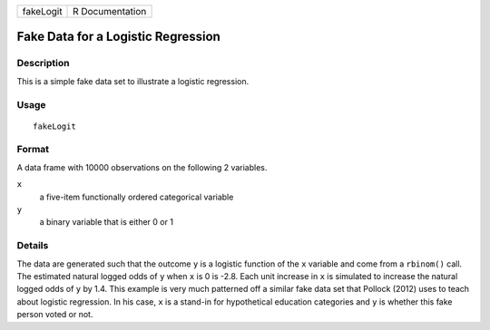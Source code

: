 ========= ===============
fakeLogit R Documentation
========= ===============

Fake Data for a Logistic Regression
-----------------------------------

Description
~~~~~~~~~~~

This is a simple fake data set to illustrate a logistic regression.

Usage
~~~~~

::

   fakeLogit

Format
~~~~~~

A data frame with 10000 observations on the following 2 variables.

``x``
   a five-item functionally ordered categorical variable

``y``
   a binary variable that is either 0 or 1

Details
~~~~~~~

The data are generated such that the outcome ``y`` is a logistic
function of the ``x`` variable and come from a ``rbinom()`` call. The
estimated natural logged odds of ``y`` when ``x`` is 0 is -2.8. Each
unit increase in ``x`` is simulated to increase the natural logged odds
of ``y`` by 1.4. This example is very much patterned off a similar fake
data set that Pollock (2012) uses to teach about logistic regression. In
his case, ``x`` is a stand-in for hypothetical education categories and
``y`` is whether this fake person voted or not.

